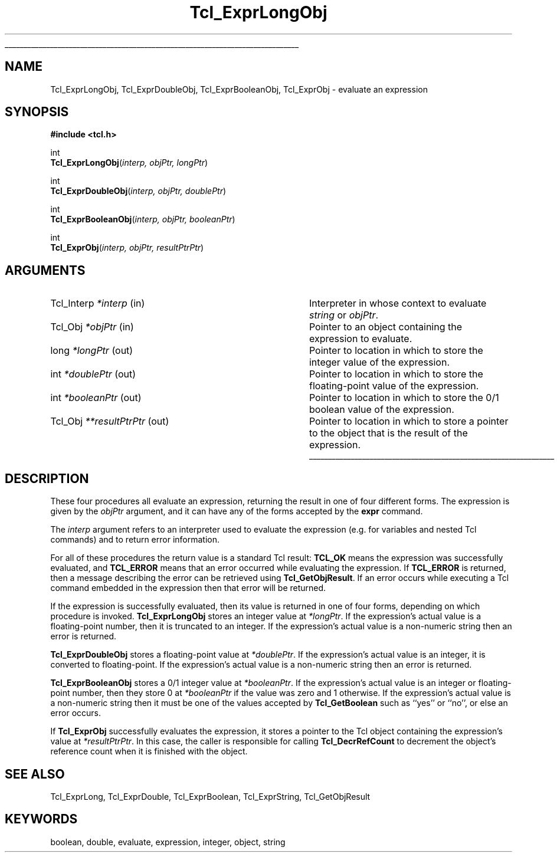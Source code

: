 '\"
'\" Copyright (c) 1996-1997 Sun Microsystems, Inc.
'\"
'\" See the file "license.terms" for information on usage and redistribution
'\" of this file, and for a DISCLAIMER OF ALL WARRANTIES.
'\" 
'\" RCS: @(#) $Id$
'\" 
'\" The definitions below are for supplemental macros used in Tcl/Tk
'\" manual entries.
'\"
'\" .AP type name in/out ?indent?
'\"	Start paragraph describing an argument to a library procedure.
'\"	type is type of argument (int, etc.), in/out is either "in", "out",
'\"	or "in/out" to describe whether procedure reads or modifies arg,
'\"	and indent is equivalent to second arg of .IP (shouldn't ever be
'\"	needed;  use .AS below instead)
'\"
'\" .AS ?type? ?name?
'\"	Give maximum sizes of arguments for setting tab stops.  Type and
'\"	name are examples of largest possible arguments that will be passed
'\"	to .AP later.  If args are omitted, default tab stops are used.
'\"
'\" .BS
'\"	Start box enclosure.  From here until next .BE, everything will be
'\"	enclosed in one large box.
'\"
'\" .BE
'\"	End of box enclosure.
'\"
'\" .CS
'\"	Begin code excerpt.
'\"
'\" .CE
'\"	End code excerpt.
'\"
'\" .VS ?version? ?br?
'\"	Begin vertical sidebar, for use in marking newly-changed parts
'\"	of man pages.  The first argument is ignored and used for recording
'\"	the version when the .VS was added, so that the sidebars can be
'\"	found and removed when they reach a certain age.  If another argument
'\"	is present, then a line break is forced before starting the sidebar.
'\"
'\" .VE
'\"	End of vertical sidebar.
'\"
'\" .DS
'\"	Begin an indented unfilled display.
'\"
'\" .DE
'\"	End of indented unfilled display.
'\"
'\" .SO
'\"	Start of list of standard options for a Tk widget.  The
'\"	options follow on successive lines, in four columns separated
'\"	by tabs.
'\"
'\" .SE
'\"	End of list of standard options for a Tk widget.
'\"
'\" .OP cmdName dbName dbClass
'\"	Start of description of a specific option.  cmdName gives the
'\"	option's name as specified in the class command, dbName gives
'\"	the option's name in the option database, and dbClass gives
'\"	the option's class in the option database.
'\"
'\" .UL arg1 arg2
'\"	Print arg1 underlined, then print arg2 normally.
'\"
'\" RCS: @(#) $Id$
'\"
'\"	# Set up traps and other miscellaneous stuff for Tcl/Tk man pages.
.if t .wh -1.3i ^B
.nr ^l \n(.l
.ad b
'\"	# Start an argument description
.de AP
.ie !"\\$4"" .TP \\$4
.el \{\
.   ie !"\\$2"" .TP \\n()Cu
.   el          .TP 15
.\}
.ta \\n()Au \\n()Bu
.ie !"\\$3"" \{\
\&\\$1	\\fI\\$2\\fP	(\\$3)
.\".b
.\}
.el \{\
.br
.ie !"\\$2"" \{\
\&\\$1	\\fI\\$2\\fP
.\}
.el \{\
\&\\fI\\$1\\fP
.\}
.\}
..
'\"	# define tabbing values for .AP
.de AS
.nr )A 10n
.if !"\\$1"" .nr )A \\w'\\$1'u+3n
.nr )B \\n()Au+15n
.\"
.if !"\\$2"" .nr )B \\w'\\$2'u+\\n()Au+3n
.nr )C \\n()Bu+\\w'(in/out)'u+2n
..
.AS Tcl_Interp Tcl_CreateInterp in/out
'\"	# BS - start boxed text
'\"	# ^y = starting y location
'\"	# ^b = 1
.de BS
.br
.mk ^y
.nr ^b 1u
.if n .nf
.if n .ti 0
.if n \l'\\n(.lu\(ul'
.if n .fi
..
'\"	# BE - end boxed text (draw box now)
.de BE
.nf
.ti 0
.mk ^t
.ie n \l'\\n(^lu\(ul'
.el \{\
.\"	Draw four-sided box normally, but don't draw top of
.\"	box if the box started on an earlier page.
.ie !\\n(^b-1 \{\
\h'-1.5n'\L'|\\n(^yu-1v'\l'\\n(^lu+3n\(ul'\L'\\n(^tu+1v-\\n(^yu'\l'|0u-1.5n\(ul'
.\}
.el \}\
\h'-1.5n'\L'|\\n(^yu-1v'\h'\\n(^lu+3n'\L'\\n(^tu+1v-\\n(^yu'\l'|0u-1.5n\(ul'
.\}
.\}
.fi
.br
.nr ^b 0
..
'\"	# VS - start vertical sidebar
'\"	# ^Y = starting y location
'\"	# ^v = 1 (for troff;  for nroff this doesn't matter)
.de VS
.if !"\\$2"" .br
.mk ^Y
.ie n 'mc \s12\(br\s0
.el .nr ^v 1u
..
'\"	# VE - end of vertical sidebar
.de VE
.ie n 'mc
.el \{\
.ev 2
.nf
.ti 0
.mk ^t
\h'|\\n(^lu+3n'\L'|\\n(^Yu-1v\(bv'\v'\\n(^tu+1v-\\n(^Yu'\h'-|\\n(^lu+3n'
.sp -1
.fi
.ev
.\}
.nr ^v 0
..
'\"	# Special macro to handle page bottom:  finish off current
'\"	# box/sidebar if in box/sidebar mode, then invoked standard
'\"	# page bottom macro.
.de ^B
.ev 2
'ti 0
'nf
.mk ^t
.if \\n(^b \{\
.\"	Draw three-sided box if this is the box's first page,
.\"	draw two sides but no top otherwise.
.ie !\\n(^b-1 \h'-1.5n'\L'|\\n(^yu-1v'\l'\\n(^lu+3n\(ul'\L'\\n(^tu+1v-\\n(^yu'\h'|0u'\c
.el \h'-1.5n'\L'|\\n(^yu-1v'\h'\\n(^lu+3n'\L'\\n(^tu+1v-\\n(^yu'\h'|0u'\c
.\}
.if \\n(^v \{\
.nr ^x \\n(^tu+1v-\\n(^Yu
\kx\h'-\\nxu'\h'|\\n(^lu+3n'\ky\L'-\\n(^xu'\v'\\n(^xu'\h'|0u'\c
.\}
.bp
'fi
.ev
.if \\n(^b \{\
.mk ^y
.nr ^b 2
.\}
.if \\n(^v \{\
.mk ^Y
.\}
..
'\"	# DS - begin display
.de DS
.RS
.nf
.sp
..
'\"	# DE - end display
.de DE
.fi
.RE
.sp
..
'\"	# SO - start of list of standard options
.de SO
.SH "STANDARD OPTIONS"
.LP
.nf
.ta 5.5c 11c
.ft B
..
'\"	# SE - end of list of standard options
.de SE
.fi
.ft R
.LP
See the \\fBoptions\\fR manual entry for details on the standard options.
..
'\"	# OP - start of full description for a single option
.de OP
.LP
.nf
.ta 4c
Command-Line Name:	\\fB\\$1\\fR
Database Name:	\\fB\\$2\\fR
Database Class:	\\fB\\$3\\fR
.fi
.IP
..
'\"	# CS - begin code excerpt
.de CS
.RS
.nf
.ta .25i .5i .75i 1i
..
'\"	# CE - end code excerpt
.de CE
.fi
.RE
..
.de UL
\\$1\l'|0\(ul'\\$2
..
.TH Tcl_ExprLongObj 3 8.0 Tcl "Tcl Library Procedures"
.BS
.SH NAME
Tcl_ExprLongObj, Tcl_ExprDoubleObj, Tcl_ExprBooleanObj, Tcl_ExprObj \- evaluate an expression
.SH SYNOPSIS
.nf
\fB#include <tcl.h>\fR
.sp
int
\fBTcl_ExprLongObj\fR(\fIinterp, objPtr, longPtr\fR)
.sp
int
\fBTcl_ExprDoubleObj\fR(\fIinterp, objPtr, doublePtr\fR)
.sp
int
\fBTcl_ExprBooleanObj\fR(\fIinterp, objPtr, booleanPtr\fR)
.sp
int
\fBTcl_ExprObj\fR(\fIinterp, objPtr, resultPtrPtr\fR)
.SH ARGUMENTS
.AS Tcl_Interp **resultPtrPtr out
.AP Tcl_Interp *interp in
Interpreter in whose context to evaluate \fIstring\fR or \fIobjPtr\fR.
.AP Tcl_Obj *objPtr in
Pointer to an object containing the expression to evaluate.
.AP long *longPtr out
Pointer to location in which to store the integer value of the
expression.
.AP int *doublePtr out
Pointer to location in which to store the floating-point value of the
expression.
.AP int *booleanPtr out
Pointer to location in which to store the 0/1 boolean value of the
expression.
.AP Tcl_Obj **resultPtrPtr out
Pointer to location in which to store a pointer to the object
that is the result of the expression.
.BE

.SH DESCRIPTION
.PP
These four procedures all evaluate an expression, returning
the result in one of four different forms.
The expression is given by the \fIobjPtr\fR argument, and it
can have any of the forms accepted by the \fBexpr\fR command.
.PP
The \fIinterp\fR argument refers to an interpreter used to
evaluate the expression (e.g. for variables and nested Tcl
commands) and to return error information.
.PP
For all of these procedures the return value is a standard
Tcl result: \fBTCL_OK\fR means the expression was successfully
evaluated, and \fBTCL_ERROR\fR means that an error occurred while
evaluating the expression.
If \fBTCL_ERROR\fR is returned,
then a message describing the error
can be retrieved using \fBTcl_GetObjResult\fR.
If an error occurs while executing a Tcl command embedded in
the expression then that error will be returned.
.PP
If the expression is successfully evaluated, then its value is
returned in one of four forms, depending on which procedure
is invoked.
\fBTcl_ExprLongObj\fR stores an integer value at \fI*longPtr\fR.
If the expression's actual value is a floating-point number,
then it is truncated to an integer.
If the expression's actual value is a non-numeric string then
an error is returned.
.PP
\fBTcl_ExprDoubleObj\fR stores a floating-point value at \fI*doublePtr\fR.
If the expression's actual value is an integer, it is converted to
floating-point.
If the expression's actual value is a non-numeric string then
an error is returned.
.PP
\fBTcl_ExprBooleanObj\fR stores a 0/1 integer value at \fI*booleanPtr\fR.
If the expression's actual value is an integer or floating-point
number, then they store 0 at \fI*booleanPtr\fR if
the value was zero and 1 otherwise.
If the expression's actual value is a non-numeric string then
it must be one of the values accepted by \fBTcl_GetBoolean\fR
such as ``yes'' or ``no'', or else an error occurs.
.PP
If \fBTcl_ExprObj\fR successfully evaluates the expression,
it stores a pointer to the Tcl object
containing the expression's value at \fI*resultPtrPtr\fR.
In this case, the caller is responsible for calling
\fBTcl_DecrRefCount\fR to decrement the object's reference count
when it is finished with the object.

.SH "SEE ALSO"
Tcl_ExprLong, Tcl_ExprDouble, Tcl_ExprBoolean, Tcl_ExprString, Tcl_GetObjResult

.SH KEYWORDS
boolean, double, evaluate, expression, integer, object, string
